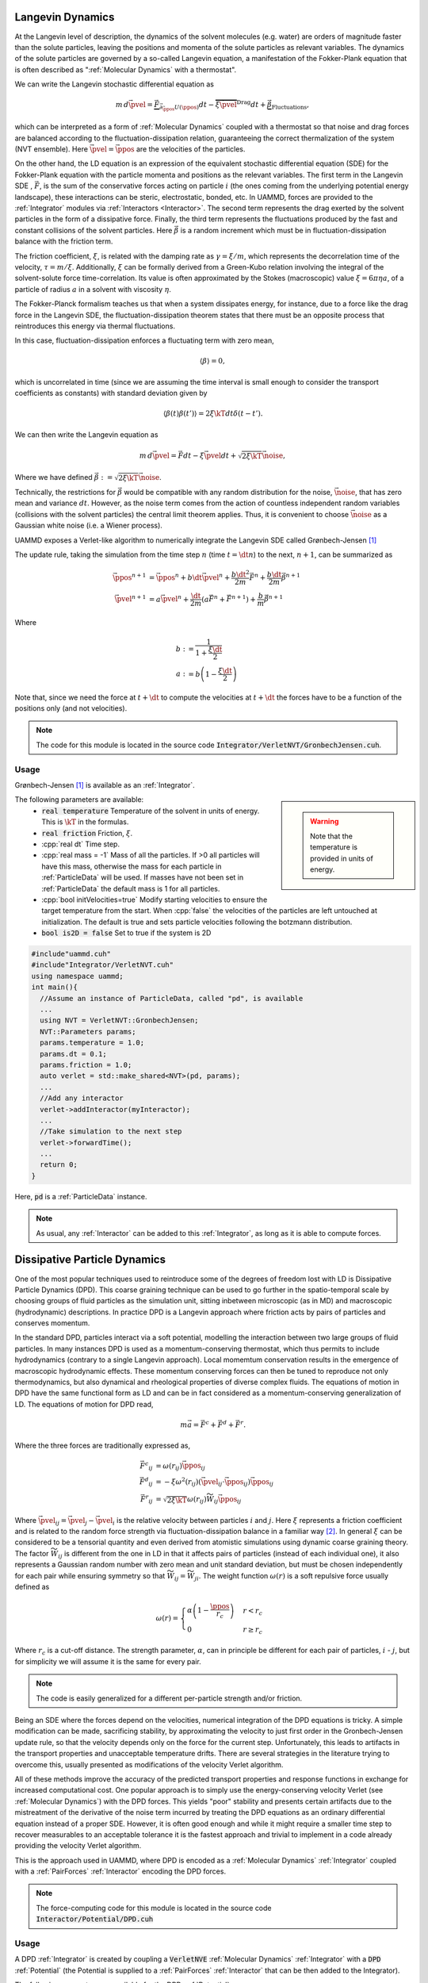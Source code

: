 Langevin Dynamics
====================

At the Langevin level of description, the dynamics of the solvent molecules (e.g. water) are orders of magnitude faster than the solute particles, leaving the positions and momenta of the solute particles as relevant variables. The dynamics of the solute particles are governed by a so-called Langevin equation, a manifestation of the Fokker-Plank equation that is often described as ":ref:`Molecular Dynamics` with a thermostat".

We can write the Langevin stochastic differential equation as

.. math::

   m\, d\vec{\pvel} = \underbrace{\vec{F}}_{\vec{\partial}_{\vec{\ppos}}U(\ppos)}dt - \overbrace{\xi\vec{\pvel}}^{\text{Drag}}dt + \underbrace{\vec{\beta}}_{\text{Fluctuations}},

   
which can be interpreted as a form of :ref:`Molecular Dynamics` coupled with a thermostat so that noise and drag forces are balanced according to the fluctuation-dissipation relation, guaranteeing the correct thermalization of the system (NVT ensemble). Here :math:`\vec{\pvel} = \dot{\vec{\ppos}}` are the velocities of the particles.

On the other hand, the LD equation is an expression of the equivalent stochastic differential equation (SDE) for the Fokker-Plank equation with the particle momenta and positions as the relevant variables. The first term in the Langevin SDE , :math:`\vec{F}`, is the sum of the conservative forces acting on particle :math:`i` (the ones coming from the underlying potential energy landscape), these interactions can be steric, electrostatic, bonded, etc. In UAMMD, forces are provided to the :ref:`Integrator` modules via :ref:`Interactors <Interactor>`.
The second term represents the drag exerted by the solvent particles in the form of a dissipative force.
Finally, the third term represents the fluctuations produced by the fast and constant collisions of the solvent particles. Here :math:`\vec{\beta}` is a random increment which must be in fluctuation-dissipation balance with the friction term.

The friction coefficient, :math:`\xi`, is related with the damping rate as :math:`\gamma = \xi/m`, which represents the decorrelation time of the velocity, :math:`\tau = m/\xi`. Additionally, :math:`\xi` can be formally derived from a Green-Kubo relation involving the integral of the solvent-solute force time-correlation. Its value is often approximated by the Stokes (macroscopic) value :math:`\xi=6\pi\eta a`, of a particle of radius :math:`a` in a solvent with viscosity :math:`\eta`.

The Fokker-Planck formalism teaches us that when a system dissipates energy, for instance, due to a force like the drag force in the Langevin SDE, the fluctuation-dissipation theorem states that there must be an opposite process that reintroduces this energy via thermal fluctuations.

In this case, fluctuation-dissipation enforces a fluctuating term with zero mean,

.. math::
   
  \left\langle\beta\right\rangle = 0,

which is uncorrelated in time (since we are assuming the time interval is small enough to consider the transport coefficients as constants) with standard deviation given by

.. math::

   \left\langle\beta(t)\beta(t')\right\rangle = 2\xi\kT dt\delta(t-t').


We can then write the Langevin equation as

.. math::
   
  m\, d\vec{\pvel} = \vec{F}dt - \xi\vec{\pvel}dt +  \sqrt{2\xi\kT}\vec{\noise},

  
Where we have defined :math:`\vec{\beta} := \sqrt{2\xi\kT}\vec{\noise}`.

Technically, the restrictions for :math:`\vec{\beta}` would be compatible with any random distribution for the noise, :math:`\vec{\noise}`, that has zero mean and variance :math:`dt`. However, as the noise term comes from the action of countless independent random variables (collisions with the solvent particles) the central limit theorem applies. Thus, it is convenient to choose :math:`\vec{\noise}` as a Gaussian white noise (i.e. a Wiener process).


UAMMD exposes a Verlet-like algorithm to numerically integrate the Langevin SDE called Grønbech-Jensen [1]_ 


The update rule, taking the simulation from the time step :math:`n` (time :math:`t=\dt n`) to the next, :math:`n+1`, can be summarized as

.. math::
   
   \vec{\ppos}^{n+1}  &=  \vec{\ppos}^n + b \dt \vec{\pvel}^n + \frac{b\dt^2}{2m}\vec{F}^n + \frac{b\dt}{2m}\vec{\beta}^{n+1}\\
   \vec{\pvel}^{n+1} &= a\vec{\pvel}^n + \frac{\dt}{2m}\left(a\vec{F}^n + \vec{F} ^{n+1}\right) +  \frac{b}{m}\vec{\beta}^{n+1}

   
Where

.. math::
   
   b:&=\frac{1}{1+\frac{\xi\dt}{2}}\\
   a:&=b \left(1-\frac{\xi\dt}{2}\right)

Note that, since we need the force at :math:`t+\dt` to compute the velocities at :math:`t+\dt` the forces have to be a function of the positions only (and not velocities).
   
.. note:: The code for this module is located in the source code :code:`Integrator/VerletNVT/GronbechJensen.cuh`.

Usage
---------

Grønbech-Jensen [1]_ is available as an :ref:`Integrator`.


.. sidebar::

   .. warning:: Note that the temperature is provided in units of energy.




The following parameters are available:  
  * :code:`real temperature` Temperature of the solvent in units of energy. This is :math:`\kT` in the formulas.
  * :code:`real friction` Friction, :math:`\xi`.
  * :cpp:`real dt` Time step.
  * :cpp:`real mass = -1` Mass of all the particles. If >0 all particles will have this mass, otherwise the mass for each particle in :ref:`ParticleData` will be used. If masses have not been set in :ref:`ParticleData` the default mass is 1 for all particles.  
  * :cpp:`bool initVelocities=true` Modify starting velocities to ensure the target temperature from the start. When :cpp:`false` the velocities of the particles are left untouched at initialization. The default is true and sets particle velocities following the botzmann distribution.
  * :code:`bool is2D = false` Set to true if the system is 2D  


.. code:: cpp
	  
  #include"uammd.cuh"
  #include"Integrator/VerletNVT.cuh"
  using namespace uammd;
  int main(){
    //Assume an instance of ParticleData, called "pd", is available
    ...
    using NVT = VerletNVT::GronbechJensen;
    NVT::Parameters params;
    params.temperature = 1.0;
    params.dt = 0.1;
    params.friction = 1.0;
    auto verlet = std::make_shared<NVT>(pd, params);
    ...
    //Add any interactor
    verlet->addInteractor(myInteractor);
    ...
    //Take simulation to the next step
    verlet->forwardTime();
    ...
    return 0;
  }

Here, :code:`pd` is a :ref:`ParticleData` instance.
  
.. note:: As usual, any :ref:`Interactor` can be added to this :ref:`Integrator`, as long as it is able to compute forces.

	  

Dissipative Particle Dynamics
==============================

One of the most popular techniques used to reintroduce some of the degrees of freedom lost with LD is Dissipative Particle Dynamics (DPD). This coarse graining technique can be used to go further in the spatio-temporal scale by choosing groups of fluid particles as the simulation unit, sitting inbetween microscopic (as in MD) and macroscopic (hydrodynamic) descriptions. In practice DPD is a Langevin approach where friction acts by pairs of particles and conserves momentum.

In the standard DPD, particles interact via a soft potential, modelling the interaction between two large groups of fluid particles.
In many instances DPD is used as a momentum-conserving thermostat, which thus permits to include hydrodynamics (contrary to a single Langevin approach). Local momemtum conservation results in the emergence of macroscopic hydrodynamic effects. These momentum conserving forces can then be tuned to reproduce not only thermodynamics, but also dynamical and rheological properties of diverse complex fluids.
The equations of motion in DPD have the same functional form as LD and can be in fact considered as a momentum-conserving generalization of LD. The equations of motion for DPD read,

.. math::

   m\vec{a} = \vec{F^c} + \vec{F^d} + \vec{F^r}.
   
Where the three forces are traditionally expressed as,

.. math::

   \vec{F^c}_{ij} &=\omega(r_{ij})\hat{\vec{\ppos}}_{ij}\\
    \vec{F^d}_{ij} &=-\xi\omega^2(r_{ij})(\vec{\pvel}_{ij}\cdot\vec{\ppos}_{ij})\hat{\vec{\ppos}}_{ij}\\
    \vec{F^r}_{ij} &=\sqrt{2\xi\kT}\omega(r_{ij})\widetilde{W}_{ij}\hat{\vec{\ppos}}_{ij}    

Where :math:`\vec{\pvel}_{ij} = \vec{\pvel}_j - \vec{\pvel}_i` is the relative velocity between particles :math:`i` and :math:`j`. Here :math:`\xi` represents a friction coefficient and is related to the random force strength via fluctuation-dissipation balance in a familiar way [2]_. In general :math:`\xi` can be considered to be a tensorial quantity and even derived from atomistic simulations using dynamic coarse graining theory. The factor :math:`\widetilde{W}_{ij}` is different from the one in LD in that it affects pairs of particles (instead of each individual one), it also represents a Gaussian random number with zero mean and unit standard deviation, but must be chosen independently for each pair while ensuring symmetry so that :math:`\widetilde{W}_{ij} = \widetilde{W}_{ji}`.
The weight function :math:`\omega(r)` is a soft repulsive force usually defined as

.. math::

   \omega(r) =  \begin{cases}
    \alpha\left(1-\dfrac{\ppos}{r_{c}}\right) & r<r_{c}\\
    0 & r\ge r_{c}
    \end{cases}
    
Where :math:`r_{c}` is a cut-off distance. The strength parameter, :math:`\alpha`, can in principle be different for each pair of particles, :math:`i` - :math:`j`, but for simplicity we will assume it is the same for every pair.

.. note:: The code is easily generalized for a different per-particle strength and/or friction.

Being an SDE where the forces depend on the velocities, numerical integration of the DPD equations is tricky. A simple modification can be made, sacrificing stability, by approximating the velocity to just first order in the Gronbech-Jensen update rule, so that the velocity depends only on the force for the current step. Unfortunately, this leads to artifacts in the transport properties and unacceptable temperature drifts. There are several strategies in the literature trying to overcome this, usually presented as modifications of the velocity Verlet algorithm.

All of these methods improve the accuracy of the predicted transport properties and response functions in exchange for increased computational cost. 
One popular approach is to simply use the energy-conserving velocity Verlet (see :ref:`Molecular Dynamics`)  with the DPD forces. This yields "poor" stability and presents certain artifacts due to the mistreatment of the derivative of the noise term incurred by treating the DPD equations as an ordinary differential equation instead of a proper SDE. However, it is often good enough and while it might require a smaller time step to recover measurables to an acceptable tolerance it is the fastest approach and trivial to implement in a code already providing the velocity Verlet algorithm.

This is the approach used in UAMMD, where DPD is encoded as a :ref:`Molecular Dynamics`  :ref:`Integrator` coupled with a :ref:`PairForces`  :ref:`Interactor` encoding the DPD forces.

.. note:: The force-computing code for this module is located in the source code :code:`Interactor/Potential/DPD.cuh`

Usage
----------

A DPD :ref:`Integrator` is created by coupling a :code:`VerletNVE`  :ref:`Molecular Dynamics`  :ref:`Integrator`  with a :code:`DPD`  :ref:`Potential` (the Potential is supplied to a :ref:`PairForces`  :ref:`Interactor` that can be then added to the Integrator).

.. sidebar::

   .. warning:: Note that the temperature is provided in units of energy.


The following parameters are available for the DPD :ref:`Potential`:
  * :cpp:`real temperature` Temperature of the solvent in units of energy. This is :math:`\kT` in the formulas.
  * :cpp:`real cutOff` The cut off, :math:`r_c`, for the weight function.
  * :cpp:`par.gamma`  The friction coefficient, :math:`\xi`.
  * :cpp:`real A`  The strength of the weight function, :math:`\alpha`.
  * :cpp:`real dt` The time step. Be sure to pass the same time step to DPD and the Integrator.

.. code:: cpp

  #include<uammd.cuh>
  #include<Integrator/VerletNVE.cuh>
  #include<Interactor/PairForces.cuh>
  #include<Interactor/Potential/DPD.cuh>
  using namespace uammd;
  //A function that creates and returns a DPD integrator
  auto createIntegratorDPD(UAMMD sim){
    Potential::DPD::Parameters par;
    par.temperature = sim.par.temperature;
    //The cut off for the weight function
    par.cutOff = sim.par.cutOff;
    //The friction coefficient
    par.gamma = sim.par.friction; 
    //The strength of the weight function
    par.A = sim.par.strength; 
    par.dt = sim.par.dt;  
    auto dpd = make_shared<Potential::DPD>(dpd);
    //From the example in PairForces
    auto interactor = createPairForcesWithPotential(sim, dpd);
    //From the example in the MD section
    // particle velocities should not be initialized
    // by VerletNVE (initVelocities=false)
    using NVE = VerletNVE;
    NVE::Parameters params;
    params.dt = par.dt;
    params.initVelocities=false;
    verlet = make_shared<NVE>(pd,  params);
    verlet->addInteractor(interactor);
    return verlet;
  }

.. note:: The :code:`UAMMD` structure in this example is taken from the :code:`example/` folders in the repository, containing, for convenience, an instance of :ref:`ParticleData` and a set of parameters


.. rubric:: References

.. [1] A simple and effective Verlet-type algorithm for simulating Langevin dynamics. Niels   Grønbech-Jensen  and  Oded   Farago 2013. https://doi.org/10.1080/00268976.2012.760055
.. [2] Statistical Mechanics of Dissipative Particle Dynamics. P Español and P Warren 1995. https://doi.org/10.1209/0295-5075/30/4/001
